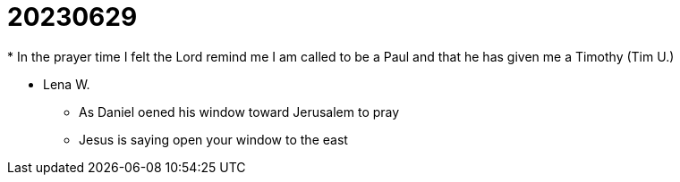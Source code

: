 = 20230629
* In the prayer time I felt the Lord remind me I am called to be a Paul and that he has given me a Timothy (Tim U.)

* Lena W.
** As Daniel oened his window toward Jerusalem to pray
** Jesus is saying open your window to the east

